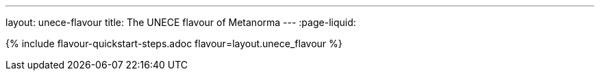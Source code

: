 ---
layout: unece-flavour
title: The UNECE flavour of Metanorma
---
:page-liquid:

{% include flavour-quickstart-steps.adoc flavour=layout.unece_flavour %}

